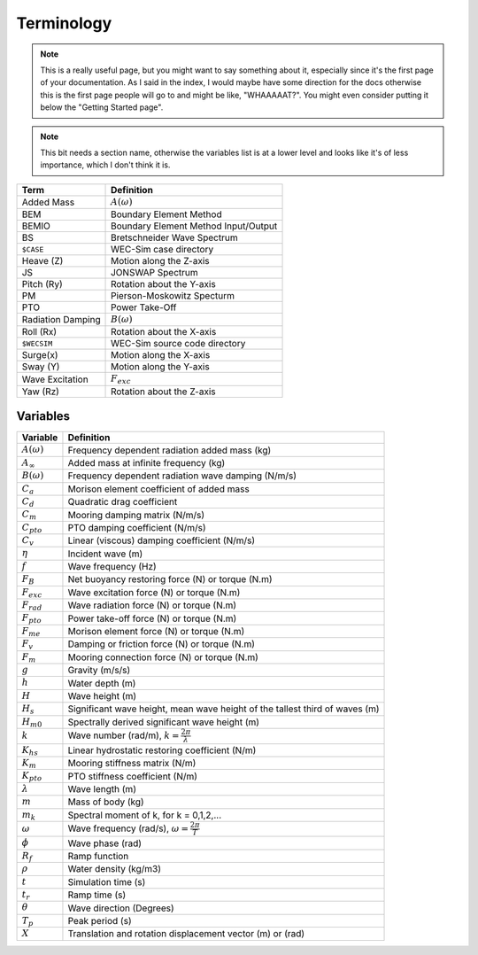 .. _terminology:

Terminology
===========

.. note::
    This is a really useful page, but you might want to say something about it,
    especially since it's the first page of your documentation. As I said in the
    index, I would maybe have some direction for the docs otherwise this is the
    first page people will go to and might be like, "WHAAAAAT?". You might even
    consider putting it below the "Getting Started page".

.. note::
    This bit needs a section name, otherwise the variables list is at a lower 
    level and looks like it's of less importance, which I don't think it is.

================== ==========================================
Term               Definition
================== ==========================================
Added Mass         :math:`A(\omega)`
BEM	           Boundary Element Method
BEMIO              Boundary Element Method Input/Output
BS                 Bretschneider Wave Spectrum
``$CASE``          WEC-Sim case directory
Heave (Z)          Motion along the Z-axis
JS                 JONSWAP Spectrum
Pitch (Ry)         Rotation about the Y-axis
PM                 Pierson-Moskowitz Specturm
PTO                Power Take-Off
Radiation Damping  :math:`B(\omega)`
Roll (Rx)          Rotation about the X-axis
``$WECSIM``        WEC-Sim source code directory
Surge(x)           Motion along the X-axis
Sway (Y)           Motion along the Y-axis
Wave Excitation    :math:`F_{exc}`
Yaw (Rz)           Rotation about the Z-axis	
================== ==========================================


Variables
---------
======================= ===================================================
Variable       	 	Definition
======================= ===================================================
:math:`A(\omega)`	Frequency dependent radiation added mass (kg)
:math:`A_{\infty}`	Added mass at infinite frequency (kg)
:math:`B(\omega)`	Frequency dependent radiation wave damping (N/m/s)
:math:`C_{a}` 		Morison element coefficient of added mass
:math:`C_{d}` 		Quadratic drag coefficient
:math:`C_{m}` 		Mooring damping matrix (N/m/s)
:math:`C_{pto}` 	PTO damping coefficient (N/m/s)
:math:`C_{v}` 		Linear (viscous) damping coefficient (N/m/s)
:math:`\eta` 		Incident wave (m)
:math:`f` 		Wave frequency (Hz)
:math:`F_{B}` 		Net buoyancy restoring force (N) or torque (N.m)
:math:`F_{exc}` 	Wave excitation force (N) or torque (N.m)
:math:`F_{rad}`		Wave radiation force (N) or torque (N.m)
:math:`F_{pto}`		Power take-off force (N) or torque (N.m)
:math:`F_{me}`		Morison element force (N) or torque (N.m)
:math:`F_{v}`		Damping or friction force (N) or torque (N.m)
:math:`F_{m}`		Mooring connection force (N) or torque (N.m)
:math:`g` 		Gravity (m/s/s)
:math:`h` 		Water depth (m)
:math:`H` 		Wave height (m)
:math:`H_{s}`		Significant wave height, mean wave height of the tallest third of waves (m)
:math:`H_{m0}`		Spectrally derived significant wave height (m)
:math:`k` 		Wave number (rad/m), :math:`k = \frac{2\pi}{\lambda}`
:math:`K_{hs}` 		Linear hydrostatic restoring coefficient (N/m)
:math:`K_{m}` 		Mooring stiffness matrix (N/m)
:math:`K_{pto}` 	PTO stiffness coefficient (N/m)
:math:`\lambda`		Wave length (m)
:math:`m` 		Mass of body (kg)
:math:`m_k`		Spectral moment of k, for k = 0,1,2,...
:math:`\omega` 		Wave frequency (rad/s), :math:`\omega = \frac{2\pi}{T}`
:math:`\phi` 		Wave phase (rad)
:math:`R_{f}` 		Ramp function 
:math:`\rho` 		Water density (kg/m3)
:math:`t`  		Simulation time (s)
:math:`t_{r}` 		Ramp time (s)
:math:`\theta`		Wave direction (Degrees) 
:math:`T_{p}` 		Peak period (s)
:math:`X` 		Translation and rotation displacement vector (m) or (rad)
======================= ===================================================

